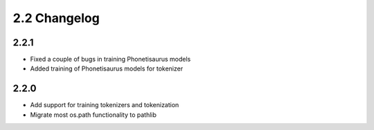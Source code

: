 
.. _changelog_2.2:

*************
2.2 Changelog
*************

2.2.1
=====

- Fixed a couple of bugs in training Phonetisaurus models
- Added training of Phonetisaurus models for tokenizer

2.2.0
=====

- Add support for training tokenizers and tokenization
- Migrate most os.path functionality to pathlib
